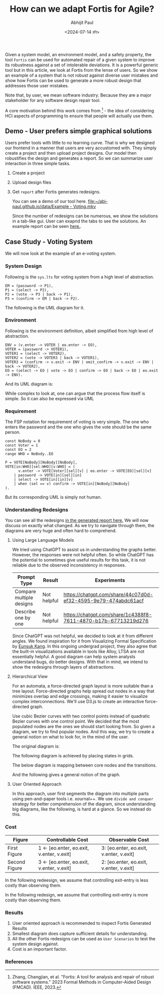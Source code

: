 #+TITLE: How can we adapt Fortis for Agile?
#+AUTHOR: Abhijit Paul
#+DATE: <2024-07-14 রবি>

Given a system model, an environment model, and a safety property, the tool ~Fortis~ can be used for automated repair of a given system to improve its robustness against a set of intolerable deviations. It is a powerful generic tool but in this article, we look at Fortis from the lense of users. So we show an example of a system that is not robust against diverse user mistakes and show how Fortis can be used to generate a more robust design that addresses those user mistakes.

Note that, by user, we mean software industry. Because they are a major stakeholder for any software design repair tool. 

A core motivation behind this work comes from [1] - the idea of considering HCI aspects of programming to ensure that people will actually use them.

** Demo - User prefers simple graphical solutions
Users prefer tools with little to no learning curve. That is why we designed our frontend in a manner that users are very accustomed with. They simply create a project and then upload project designs. Our model then robustifies the design and generates a report. So we can summarize user interaction in three simple tasks.
1. Create a project
2. Upload design files
3. Get ~report~ after Fortis generates redesigns.

   You can see a demo of our tool here.
   [[file:~/abj-paul.github.io/data/Example - Voting.mkv]]

   Since the number of redesigns can be numerous, we show the solutions in a tab-like gui. User can exapnd the tabs to see the solutions. An example report can be seen [[https://abj-paul.github.io/data/EVoting/EVoting_summary_2024-07-14_18-19-55.html][here.]].

** Case Study - Voting System
We will now look at the example of an e-voting system.
*** System Design
Following is the ~sys.lts~ for voting system from a high level of abstraction.
#+begin_src LTS
EM = (password -> P1),
P1 = (select -> P2),
P2 = (vote -> P3 | back -> P1),
P3 = (confirm -> EM | back -> P2).
#+end_src
The following is the UML diagram for it.
[[file:~/abj-paul.github.io/data/voter-sys.png]]
*** Environment
Following is the environment definition, albeit simplified from high level of abstraction.
#+begin_src LTS
ENV = (v.enter -> VOTER | eo.enter -> EO),
VOTER = (password -> VOTER1),
VOTER1 = (select -> VOTER2),
VOTER2 = (vote -> VOTER3 | back -> VOTER1),
VOTER3 = (confirm -> v.exit -> ENV | omit_confirm -> v.exit -> ENV | back -> VOTER2),
EO = (select -> EO | vote -> EO | confirm -> EO | back -> EO | eo.exit -> ENV).
#+end_src
And its UML diagram is:
[[file:~/abj-paul.github.io/data/voter-env.png]]

While complex to look at, one can argue that the process flow itself is simple. So it can also be expressed via UML
*** Requirement
The FSP notation for requirement of voting is very simple. The one who enters the password and the one who gives the vote should be the same person.
#+begin_src LTS
const NoBody = 0
const Voter = 1
const EO = 2
range WHO = NoBody..EO

P = VOTE[NoBody][NoBody][NoBody],
VOTE[in:WHO][sel:WHO][v:WHO] = (
      v.enter -> VOTE[Voter][sel][v] | eo.enter -> VOTE[EO][sel][v]
    | password -> VOTE[in][sel][in]
    | select -> VOTE[in][in][v]
    | when (sel == v) confirm -> VOTE[in][NoBody][NoBody]
).
#+end_src
But its corresponding UML is simply not human.
[[file:~/abj-paul.github.io/data/voter-p.png]]

*** Understanding Redesigns
You can see all the redesigns [[https://abj-paul.github.io/data/EVoting/EVoting_summary_2024-07-14_18-19-55.html][in the generated report here.]] We will now discuss on exactly what changed. As we try to navigate through them, the diagrams are very huge and often hard to comprehend.
**** Using Large Language Models
We tried using ChatGPT to assist us in understanding the graphs better. However, the responses were not helpful often. So while ChatGPT has the potential to sometimes give useful results for this task, it is not reliable due to the observed inconsistency in responses.

| Prompt Type              | Result      | Experiments                                                    |
|--------------------------+-------------+----------------------------------------------------------------|
| Compare multiple designs | Not helpful | https://chatgpt.com/share/44c07d0d-ef32-4595-9e79-474abdc61acf |
| Describe one by one      | Not helpful | https://chatgpt.com/share/1c4388f8-7611-4870-b17b-67713219d276                                                               |

Since ChatGPT was not helpful, we decided to look at it from different angles. We found inspiration for it from Visualizing Formal Specification by [[https://www.cmu.edu/scs/s3d/reuse/Research/index.html][Eunsuk Kang]]. In this ongoing undergrad project, they also agree that the built-in visualizations available in tools like Alloy, LTSA are not essentially helpful. A good diagram can help system analysts understand bugs, do better designs. With that in mind, we intend to show the redesigns through layers of abstractions.

**** Hierarchical View
For an automata, a force-directed graph layout is more suitable than a tree layout. Force-directed graphs help spread out nodes in a way that minimizes overlap and edge crossings, making it easier to visualize complex interconnections. We'll use D3.js to create an interactive force-directed graph.

Use cubic Bezier curves with two control points instead of quadratic Bezier curves with one control point.
We decided that the most populated nodes are the ones we should start looking from. So given a diagram, we try to find popular nodes. And this way, we try to create a general notion on what to look for, in the mind of the user.

The original diagram is:
[[file:~/abj-paul.github.io/data/orignial-diagram.png]]

The following diagram is achieved by placing states in grids.
[[file:~/abj-paul.github.io/data/voting-total-diagram.png]]


The below diagram is mapping between core nodes and the transitions.
[[file:~/abj-paul.github.io/data/voting-whole-diagram-2.png]]

And the following gives a general notion of the graph.
[[file:~/abj-paul.github.io/data/voting-abstracting-diagram.png]]

**** User Oriented Approach
In this approach, user first segments the diagram into multiple parts using pen-and-paper tools i.e. xournal++. We use ~divide and conquer~ strategy for better comprehension of the diagram, since understanding big diagrams, like the following, is hard at a glance.
[[file:~/abj-paul.github.io/data/solution_13.png]]
So we instead do this.
[[file:~/abj-paul.github.io/data/design13-mental-mapping.png]]
*** Cost
| Figure        | Controllable Cost                        | Observable Cost                         |
|---------------+------------------------------------------+-----------------------------------------|
| First Figure  | 1 ← [eo.enter, eo.exit, v.enter, v.exit] | 3: [eo.enter, eo.exit, v.enter, v.exit] |
| Second Figure | 3 ← [eo.enter, eo.exit, v.enter, v.exit] | 2: [eo.enter, eo.exit, v.enter, v.exit] |
[[file:~/abj-paul.github.io/data/cost_solution_1.png]]
In the following redeesign, we assume that controlling exit-entry is less costly than observing them.

In the following redesign, we assume that controlling exit-entry is more costly than observing them.
[[file:~/abj-paul.github.io/data/orignial-diagram.png]]
*** Results
1. User oriented approach is recommended to inspect Fortis Generated Results
2. Smallest diagram does capture sufficient details for understanding. [[file:~/abj-paul.github.io/data/smallest design gives sufficient insights.png]]
3. All the other Fortis redesigns can be used as ~User Scenarios~ to test the system design against.
4. Cost is an important factor.
*** References
[1] Zhang, Changjian, et al. "Fortis: A tool for analysis and repair of robust software systems." 2023 Formal Methods in Computer-Aided Design (FMCAD). IEEE, 2023.
[2] Chasins, Sarah E., Elena L. Glassman, and Joshua Sunshine. "PL and HCI: Better together." Communications of the ACM 64.8 (2021): 98-106.
